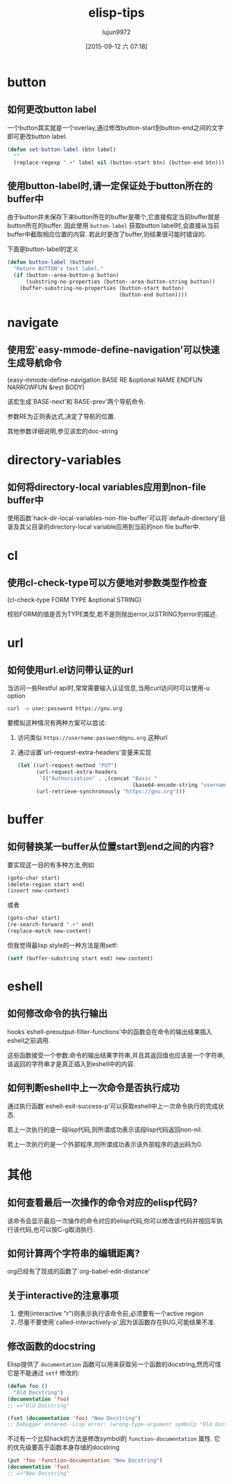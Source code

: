 #+TITLE: elisp-tips
#+AUTHOR: lujun9972
#+CATEGORY: emacs
#+DATE: [2015-09-12 六 07:18]
#+OPTIONS: ^:{}

* button
** 如何更改button label
一个button其实就是一个overlay,通过修改button-start到button-end之间的文字即可更改button label. 
#+BEGIN_SRC emacs-lisp
  (defun set-button-label (btn label)
    ""
    (replace-regexp ".+" label nil (button-start btn) (button-end btn)))
#+END_SRC
** 使用button-label时,请一定保证处于button所在的buffer中
由于button并未保存下来button所在的buffer是哪个,它直接假定当前buffer就是button所在的buffer.
因此使用 =button-label= 获取button label时,会直接从当前buffer中截取相应位置的内容. 
若此时更改了buffer,则结果很可能时错误的.

下面是button-label的定义
#+BEGIN_SRC emacs-lisp
  (defun button-label (button)
    "Return BUTTON's text label."
    (if (button--area-button-p button)
        (substring-no-properties (button--area-button-string button))
      (buffer-substring-no-properties (button-start button)
                                      (button-end button))))
#+END_SRC
* navigate
** 使用宏`easy-mmode-define-navigation'可以快速生成导航命令
(easy-mmode-define-navigation BASE RE &optional NAME ENDFUN NARROWFUN &rest BODY)

该宏生成`BASE-next'和`BASE-prev'两个导航命令.

参数RE为正则表达式,决定了导航的位置.

其他参数详细说明,参见该宏的doc-string
* directory-variables
** 如何将directory-local variables应用到non-file buffer中
使用函数`hack-dir-local-variables-non-file-buffer'可以将`default-directory'目录及其父目录的directory-local variable应用到当前的non file buffer中.
* cl
** 使用cl-check-type可以方便地对参数类型作检查
(cl-check-type FORM TYPE &optional STRING)

校验FORM的值是否为TYPE类型,若不是则抛出error,以STRING为error的描述.
* url
** 如何使用url.el访问带认证的url
当访问一些Restful api时,常常需要输入认证信息,当用curl访问时可以使用-u option
#+BEGIN_SRC sh
  curl -u user:password https://gnu.org
#+END_SRC

要模拟这种情况有两种方案可以尝试:

1. 访问类似 =https://username:password@gnu.org= 这种url

2. 通过设置`url-request-extra-headers'变量来实现
   #+BEGIN_SRC emacs-lisp
     (let ((url-request-method "PUT")
           (url-request-extra-headers
            `(("Authorization" . ,(concat "Basic "
                                          (base64-encode-string "username:password")))))
           (url-retrieve-synchronously "https://gnu.org")))
   #+END_SRC
* buffer
** 如何替换某一buffer从位置start到end之间的内容?
要实现这一目的有多种方法,例如
#+BEGIN_SRC emacs-lisp
  (goto-char start)
  (delete-region start end)
  (insert new-content)
#+END_SRC

或者
#+BEGIN_SRC emacs-lisp
  (goto-char start)
  (re-search-forward ".+" end)
  (replace-match new-content)
#+END_SRC

但我觉得最lisp style的一种方法是用setf:
#+BEGIN_SRC emacs-lisp
  (setf (buffer-substring start end) new-content)
#+END_SRC

* eshell
** 如何修改命令的执行输出
hooks`eshell-preoutput-filter-functions'中的函数会在命令的输出结果插入eshell之前调用.

这些函数接受一个参数:命令的输出结果字符串,并且其返回值也应该是一个字符串,该返回的字符串才是真正插入到eshell中的内容.

** 如何判断eshell中上一次命令是否执行成功
通过执行函数`eshell-exit-success-p'可以获取eshell中上一次命令执行的完成状态.

若上一次执行的是一段lisp代码,则所谓成功表示该段lisp代码返回non-nil.

若上一次执行的是一个外部程序,则所谓成功表示该外部程序的退出码为0.
* 其他
** 如何查看最后一次操作的命令对应的elisp代码?
该命令会显示最后一次操作的命令对应的elisp代码,你可以修改该代码并按回车执行该代码,也可以按C-g取消执行.
** 如何计算两个字符串的编辑距离?
org已经有了现成的函数了`org-babel-edit-distance'
** 关于interactive的注意事项
1. 使用(interactive "r")则表示执行该命令前,必须要有一个active region
2. 尽量不要使用`called-interactively-p',因为该函数存在BUG,可能结果不准.
** 修改函数的docstring
Elisp提供了 =documentation= 函数可以用来获取另一个函数的docstring,然而可惜它是不能通过 =setf= 修改的:
#+BEGIN_SRC emacs-lisp
  (defun foo ()
    "Old Docstring")
  (documentation 'foo)
  ;; =>"Old Docstring"

  (fset (documentation 'foo) "New Docstring")
  ;; Debugger entered--Lisp error: (wrong-type-argument symbolp "Old Docstring")
#+END_SRC

不过有一个比较hack的方法是修改symbol的 =function-documentation= 属性. 它的优先级要高于函数本身存储的docstring
#+BEGIN_SRC emacs-lisp
  (put 'foo 'function-documentation "New Docstring")
  (documentation 'foo)
  ;; =>"New Docstring"
#+END_SRC
